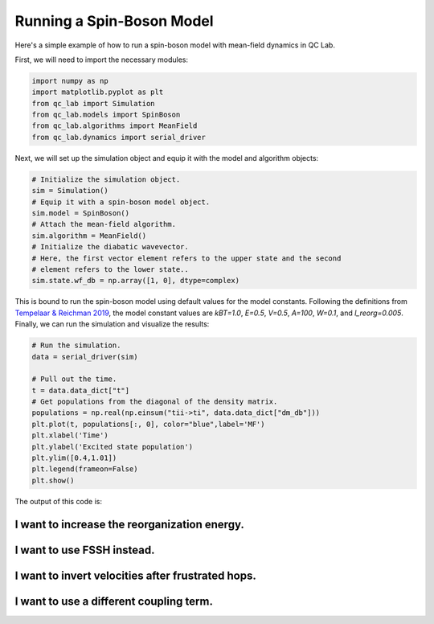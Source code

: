 .. _spin-boson:

===========================
Running a Spin-Boson Model
===========================

Here's a simple example of how to run a spin-boson model with mean-field dynamics in QC Lab.


First, we will need to import the necessary modules:

.. code-block:: python

    import numpy as np
    import matplotlib.pyplot as plt
    from qc_lab import Simulation
    from qc_lab.models import SpinBoson
    from qc_lab.algorithms import MeanField
    from qc_lab.dynamics import serial_driver


Next, we will set up the simulation object and equip it with the model and algorithm objects:

.. code-block:: python

    # Initialize the simulation object.
    sim = Simulation()
    # Equip it with a spin-boson model object.
    sim.model = SpinBoson()
    # Attach the mean-field algorithm.
    sim.algorithm = MeanField()
    # Initialize the diabatic wavevector. 
    # Here, the first vector element refers to the upper state and the second
    # element refers to the lower state..
    sim.state.wf_db = np.array([1, 0], dtype=complex)
    

This is bound to run the spin-boson model using default values for the model constants. 
Following the definitions from `Tempelaar & Reichman 2019 <https://doi.org/10.1063/1.5000843>`_, the model constant 
values are `kBT=1.0`, `E=0.5`, `V=0.5`, `A=100`, `W=0.1`, and `l_reorg=0.005`.
Finally, we can run the simulation and visualize the results:

.. code-block:: python

    # Run the simulation.
    data = serial_driver(sim)
   
    # Pull out the time.
    t = data.data_dict["t"]
    # Get populations from the diagonal of the density matrix.
    populations = np.real(np.einsum("tii->ti", data.data_dict["dm_db"]))
    plt.plot(t, populations[:, 0], color="blue",label='MF')
    plt.xlabel('Time')
    plt.ylabel('Excited state population')
    plt.ylim([0.4,1.01])
    plt.legend(frameon=False)
    plt.show()

    
The output of this code is:

.. image:: mf.png
    :alt: Population dynamics.
    :align: center
    :width: 50%
    

I want to increase the reorganization energy.
^^^^^^^^^^^^^^^^^^^^^^^^^^^^^^^^^^^^^^^^^^^^^^

.. container:: toggle

    .. include:: model-constants.rst


I want to use FSSH instead.
^^^^^^^^^^^^^^^^^^^^^^^^^^^

.. container:: toggle

    .. include:: change-algorithm.rst


I want to invert velocities after frustrated hops.
^^^^^^^^^^^^^^^^^^^^^^^^^^^^^^^^^^^^^^^^^^^^^^^^^

.. container:: toggle

    .. include:: modify-fssh.rst


I want to use a different coupling term.
^^^^^^^^^^^^^^^^^^^^^^^^^^^^^^^^^^^^^^

.. container:: toggle

    .. include:: change-coupling.rst    